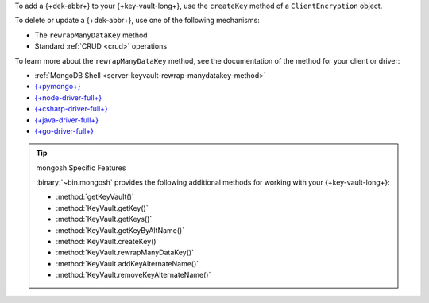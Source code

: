 To add a {+dek-abbr+} to your {+key-vault-long+}, use the ``createKey`` method of a
``ClientEncryption`` object.

To delete or update a {+dek-abbr+}, use one of the following mechanisms:

- The ``rewrapManyDataKey`` method
- Standard :ref:`CRUD <crud>` operations 

To learn more about the ``rewrapManyDataKey`` method, see the documentation
of the method for your client or driver:

- :ref:`MongoDB Shell <server-keyvault-rewrap-manydatakey-method>`
- `{+pymongo+} <{+pymongo-api-docs+}/pymongo/encryption.html#pymongo.encryption.ClientEncryption.rewrap_many_data_key>`__
- `{+node-driver-full+} <{+node-libmongocrypt-binding-docs+}/node#RewrapManyDataKeyResult>`__
- `{+csharp-driver-full+} <{+csharp-api-docs+}/MongoDB.Driver.Encryption/MongoDB.Driver.Encryption.ClientEncryption.RewrapManyDataKey.html>`__
- `{+java-driver-full+} <{+java-api-docs+}/driver-sync/com/mongodb/client/vault/ClientEncryption.html#rewrapManyDataKey(org.bson.conversions.Bson)>`__
- `{+go-driver-full+} <{+go-api-docs+}/mongo#ClientEncryption.RewrapManyDataKey>`__

.. tip:: mongosh Specific Features

   :binary:`~bin.mongosh` provides the following additional
   methods for working with your {+key-vault-long+}:

   - :method:`getKeyVault()`
   - :method:`KeyVault.getKey()`
   - :method:`KeyVault.getKeys()`
   - :method:`KeyVault.getKeyByAltName()`
   - :method:`KeyVault.createKey()`
   - :method:`KeyVault.rewrapManyDataKey()`
   - :method:`KeyVault.addKeyAlternateName()`
   - :method:`KeyVault.removeKeyAlternateName()`
